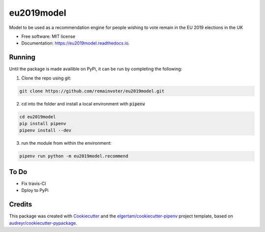 ===========
eu2019model
===========


.. image:: https://img.shields.io/pypi/v/eu2019model.svg
        :target: https://pypi.python.org/pypi/eu2019model

.. image:: https://travis-ci.org/remainvoter/eu2019model.svg?branch=master
        :target: https://travis-ci.org/remainvoter/eu2019model

.. image:: https://readthedocs.org/projects/eu2019model/badge/?version=latest
        :target: https://eu2019model.readthedocs.io/en/latest/?badge=latest
        :alt: Documentation Status



Model to be used as a recommendation engine for people wishing to vote
remain in the EU 2019 elections in the UK


* Free software: MIT license
* Documentation: https://eu2019model.readthedocs.io.

Running
--------
Until the package is made availible on PyPi, it can be run
by completing the following:

1. Clone the repo using git:

.. code-block::

        git clone https://github.com/remainvoter/eu2019model.git

2. cd into the folder and install a local environment with :code:`pipenv`

.. code-block::

        cd eu2019model
        pip install pipenv
        pipenv install --dev

3. run the module from within the environment:

.. code-block::

        pipenv run python -m eu2019model.recommend

To Do
--------

* Fix travis-CI
* Dploy to PyPi

Credits
-------

This package was created with Cookiecutter_ and the 
`elgertam/cookiecutter-pipenv`_ project template, based on 
`audreyr/cookiecutter-pypackage`_.

.. _Cookiecutter: https://github.com/audreyr/cookiecutter
.. _`elgertam/cookiecutter-pipenv`: https://github.com/elgertam/cookiecutter-pipenv
.. _`audreyr/cookiecutter-pypackage`: https://github.com/audreyr/cookiecutter-pypackage
